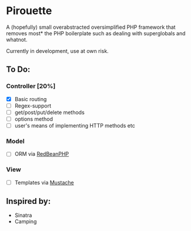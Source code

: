 * Pirouette

A (hopefully) small overabstracted oversimplified PHP framework that removes most* the PHP boilerplate such as dealing with superglobals and whatnot.

Currently in development, use at own risk.

** To Do:
*** Controller [20%]
+ [X] Basic routing
+ [ ] Regex-support
+ [ ] get/post/put/delete methods
+ [ ] options method
+ [ ] user's means of implementing HTTP methods etc
*** Model
+ [ ] ORM via [[https://www.redbeanphp.com/index.php][RedBeanPHP]]
*** View
+ [ ] Templates via [[http://mustache.github.io][Mustache]]

** Inspired by:

+ Sinatra
+ Camping
  

